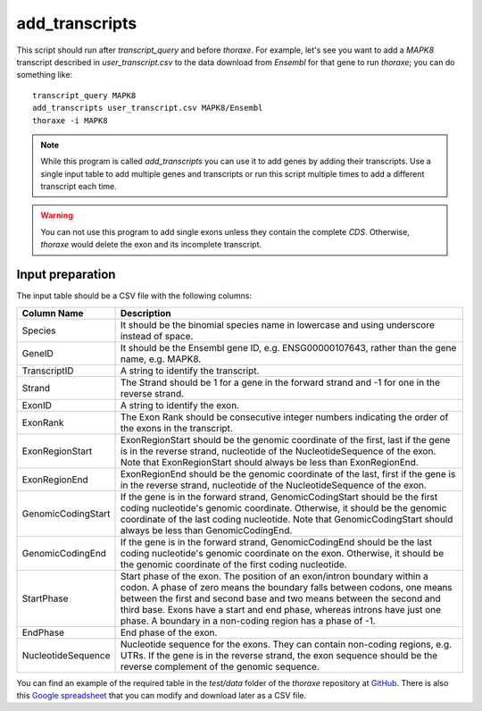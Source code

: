 add_transcripts
===============

This script should run after `transcript_query` and before `thoraxe`. 
For example, let's see you want to add a *MAPK8* transcript described in 
`user_transcript.csv` to the data download from *Ensembl* for that gene to run 
`thoraxe`; you can do something like:

::

    transcript_query MAPK8
    add_transcripts user_transcript.csv MAPK8/Ensembl
    thoraxe -i MAPK8


.. argparse::
    :ref: thoraxe.add_transcripts.add_transcripts.parse_command_line
    :prog: transcript_query

.. note::
    While this program is called `add_transcripts` you can use it to add genes 
    by adding their transcripts. Use a single input table to add multiple 
    genes and transcripts or run this script multiple times to add a different 
    transcript each time.

.. warning::
    You can not use this program to add single exons unless they contain the 
    complete *CDS*. Otherwise, `thoraxe` would delete the exon and its 
    incomplete transcript.

Input preparation
~~~~~~~~~~~~~~~~~

The input table should be a CSV file with the following columns:

==================== ===========================================================
    Column Name                         Description
==================== ===========================================================
Species              It should be the binomial species name in lowercase and 
                     using underscore instead of space.
GeneID               It should be the Ensembl gene ID, e.g. ENSG00000107643, 
                     rather than the gene name, e.g. MAPK8.
TranscriptID         A string to identify the transcript.
Strand               The Strand should be 1 for a gene in the forward strand 
                     and -1 for one in the reverse strand.
ExonID               A string to identify the exon.
ExonRank             The Exon Rank should be consecutive integer numbers 
                     indicating the order of the exons in the transcript.
ExonRegionStart      ExonRegionStart should be the genomic coordinate of the 
                     first, last if the gene is in the reverse strand, 
                     nucleotide of the NucleotideSequence of the exon. Note 
                     that ExonRegionStart should always be less than 
                     ExonRegionEnd.
ExonRegionEnd        ExonRegionEnd should be the genomic coordinate of the 
                     last, first if the gene is in the reverse strand, 
                     nucleotide of the NucleotideSequence of the exon.
GenomicCodingStart   If the gene is in the forward strand, GenomicCodingStart 
                     should be the first coding nucleotide's genomic 
                     coordinate. Otherwise, it should be the genomic 
                     coordinate of the last coding nucleotide. Note that 
                     GenomicCodingStart should always be less than 
                     GenomicCodingEnd.
GenomicCodingEnd     If the gene is in the forward strand, GenomicCodingEnd 
                     should be the last coding nucleotide's genomic coordinate 
                     on the exon. Otherwise, it should be the genomic 
                     coordinate of the first coding nucleotide.
StartPhase           Start phase of the exon. The position of an exon/intron 
                     boundary within a codon. A phase of zero means the 
                     boundary falls between codons, one means between the first 
                     and second base and two means between the second and third 
                     base. Exons have a start and end phase, whereas introns 
                     have just one phase. A boundary in a non-coding region has 
                     a phase of -1.
EndPhase             End phase of the exon.
NucleotideSequence   Nucleotide sequence for the exons. They can contain 
                     non-coding regions, e.g. UTRs. If the gene is in the 
                     reverse strand, the exon sequence should be the reverse 
                     complement of the genomic sequence.
==================== ===========================================================

You can find an example of the required table in the `test/data` folder of 
the `thoraxe` repository at `GitHub`_. There is also this `Google spreadsheet`_ 
that you can modify and download later as a CSV file.


.. _GitHub: https://github.com/PhyloSofS-Team/thoraxe
.. _Google spreadsheet: https://docs.google.com/spreadsheets/d/1EEz1rsDCJdJeCl8jPoikTtskAKpEQiE3V8FGcCG55mk/edit?usp=sharing